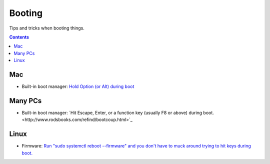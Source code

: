 Booting
=======

Tips and tricks when booting things.

.. contents::

Mac
---

* Built-in boot manager: `Hold Option (or Alt) during boot <http://www.rodsbooks.com/refind/bootcoup.html>`_

Many PCs
--------

* Built-in boot manager: `Hit Escape, Enter, or a function key (usually
  F8 or above) during boot.<http://www.rodsbooks.com/refind/bootcoup.html>`_

Linux
-----

* Firmware: `Run "sudo systemctl reboot --firmware" and you
  don't have to muck around trying to hit keys during boot. <http://www.rodsbooks.com/refind/bootcoup.html>`_
